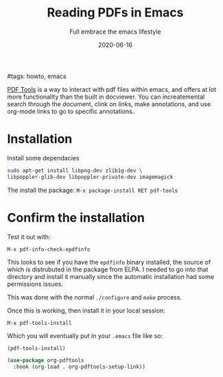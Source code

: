 #+title: Reading PDFs in Emacs
#+subtitle: Full embrace the emacs lifestyle
#tags: howto, emacs
#+date: 2020-06-16
#+draft: true

[[https://github.com/politza/pdf-tools][PDF Tools]] is a way to interact with pdf files within emacs, and offers
at lot more functionality than the built in docviewer.  You can
increatemental search through the document, clink on links, make
annotations, and use org-mode links to go to specific annotations.


* Installation

Install some dependacies

#+begin_src bash
sudo apt-get install libpng-dev zlib1g-dev \
libpoppler-glib-dev libpoppler-private-dev imagemagick
#+end_src

The install the package: =M-x package-install RET pdf-tools=

* Confirm the installation

Test it out with:

=M-x pdf-info-check-epdfinfo=

This looks to see if you have the =epdfinfo= binary installed, the
source of which is distrubuted in the package from ELPA. I needed to
go into that directory and install it manually since the automatic
installation had some permissions issues.

This was done with the normal =./configure= and =make= process.

Once this is working, then install it in your local session:

=M-x pdf-tools-install=

Which you will eventually put in your =.emacs= file like so:

#+begin_src emacs-lisp
(pdf-tools-install)

(use-package org-pdftools
  :hook (org-load . org-pdftools-setup-link))
#+end_src


